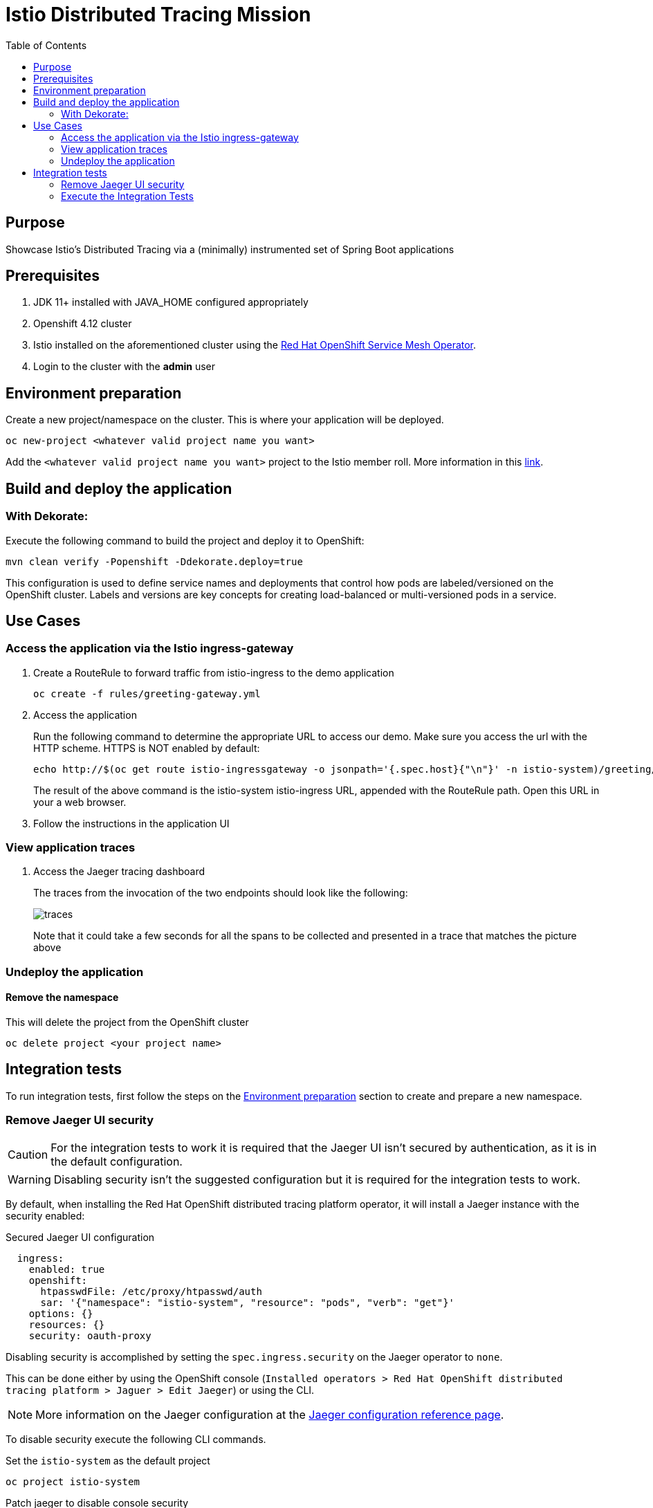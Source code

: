 = Istio Distributed Tracing Mission
:icons: font
:toc: left
:toclevels: 2

== Purpose
Showcase Istio's Distributed Tracing via a (minimally) instrumented set of Spring Boot applications

== Prerequisites
. JDK 11+ installed with JAVA_HOME configured appropriately
. Openshift 4.12 cluster
. Istio installed on the aforementioned cluster using the link:https://docs.openshift.com/container-platform/4.12/service_mesh/v2x/installing-ossm.html[Red Hat OpenShift Service Mesh Operator].
. Login to the cluster with the *admin* user

[#environment-preparation]
== Environment preparation

Create a new project/namespace on the cluster. This is where your application will be deployed.

```bash
oc new-project <whatever valid project name you want>
```

Add the `<whatever valid project name you want>` project to the Istio member roll. More information in this link:https://docs.openshift.com/container-platform/4.12/service_mesh/v2x/ossm-create-mesh.html#ossm-about-adding-namespace_ossm-create-mesh[link].

== Build and deploy the application

=== With Dekorate:
Execute the following command to build the project and deploy it to OpenShift:
```bash
mvn clean verify -Popenshift -Ddekorate.deploy=true
```

This configuration is used to define service names and deployments that control how pods are labeled/versioned on the OpenShift cluster. Labels and versions are key concepts for creating load-balanced or multi-versioned pods in a service.

== Use Cases

=== Access the application via the Istio ingress-gateway
. Create a RouteRule to forward traffic from istio-ingress to the demo application
+
```bash
oc create -f rules/greeting-gateway.yml
```
. Access the application
+
Run the following command to determine the appropriate URL to access our demo. Make sure you access the url with the HTTP scheme. HTTPS is NOT enabled by default:
+
```bash
echo http://$(oc get route istio-ingressgateway -o jsonpath='{.spec.host}{"\n"}' -n istio-system)/greeting/
```
+
The result of the above command is the istio-system istio-ingress URL, appended with the RouteRule path. Open this URL in your a web browser.
. Follow the instructions in the application UI

=== View application traces
. Access the Jaeger tracing dashboard
+
The traces from the invocation of the two endpoints should look like the following:
+
image::spring-boot-istio-distributed-tracing-greeting-service/src/main/resources/static/traces.jpg[]
+
Note that it could take a few seconds for all the spans to be collected and presented in a trace that matches the picture above


=== Undeploy the application

==== Remove the namespace
This will delete the project from the OpenShift cluster
```bash
oc delete project <your project name>
```

== Integration tests

To run integration tests, first follow the steps on the <<environment-preparation>> section to create and prepare a new namespace.

=== Remove Jaeger UI security

[CAUTION]
====
For the integration tests to work it is required that the Jaeger UI isn't secured by authentication, as it is in the default configuration.
====

[WARNING]
=====
Disabling security isn't the suggested configuration but it is required for the integration tests to work.
=====

By default, when installing the Red Hat OpenShift distributed tracing platform operator, it will install a Jaeger instance with the security enabled:

.Secured Jaeger UI configuration
[source,yaml]
----
  ingress:
    enabled: true
    openshift:
      htpasswdFile: /etc/proxy/htpasswd/auth
      sar: '{"namespace": "istio-system", "resource": "pods", "verb": "get"}'
    options: {}
    resources: {}
    security: oauth-proxy
----

Disabling security is accomplished by setting the `spec.ingress.security` on the Jaeger operator to `none`.

This can be done either by using the OpenShift console (`Installed operators > Red Hat OpenShift distributed tracing platform > Jaguer > Edit Jaeger`) or using the CLI.

[NOTE]
====
More information on the Jaeger configuration at the link:https://docs.openshift.com/container-platform/4.12/service_mesh/v2x/ossm-reference-jaeger.html[Jaeger configuration reference page].
====

To disable security execute the following CLI commands.

.Set the `istio-system` as the default project
[source,bash]
----
oc project istio-system
----

.Patch jaeger to disable console security
[source,bash]
----
oc patch jaeger jaeger --patch '{"spec":{"ingress":{"security": "none" }}}' --type=merge
----

The result should be:

[source]
----
jaeger.jaegertracing.io/jaeger patched
----

Which will result in the following configuration.

.Unsecured Jaeger UI configuration
[source,yaml]
----
  ingress:
    enabled: true
    options: {}
    resources: {}
    security: none
----

=== Execute the Integration Tests

After everything is set up, move back to the project where this example will be installed.

[source,bash]
----
oc project <whatever valid project name you want>
----

Then run the following commands.

.Commands to execute the integration tests
[source,bash]
----
mvn clean verify -pl spring-boot-istio-distributed-tracing-cute-name-service -Popenshift -Ddekorate.deploy=true
mvn clean verify -pl spring-boot-istio-distributed-tracing-greeting-service -Popenshift -Ddekorate.deploy=true
oc create -f rules/greeting-gateway.yml
mvn clean verify -pl tests -Popenshift-it
----
